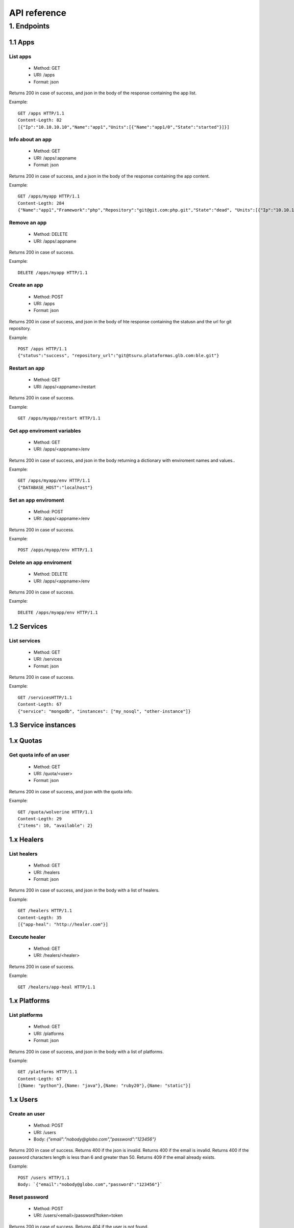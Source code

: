 +++++++++++++
API reference
+++++++++++++

1. Endpoints
============

1.1 Apps
--------

List apps
*********

    * Method: GET
    * URI: /apps
    * Format: json

Returns 200 in case of success, and json in the body of the response containing the app list.

Example:

.. highlight:: bash

::

    GET /apps HTTP/1.1
    Content-Legth: 82
    [{"Ip":"10.10.10.10","Name":"app1","Units":[{"Name":"app1/0","State":"started"}]}]

Info about an app
*****************

    * Method: GET
    * URI: /apps/:appname
    * Format: json

Returns 200 in case of success, and a json in the body of the response containing the app content.

Example:

.. highlight:: bash

::

    GET /apps/myapp HTTP/1.1
    Content-Legth: 284
    {"Name":"app1","Framework":"php","Repository":"git@git.com:php.git","State":"dead", "Units":[{"Ip":"10.10.10    .10","Name":"app1/0","State":"started"}, {"Ip":"9.9.9.9","Name":"app1/1","State":"started"}, {"Ip":"","Name":"app1/2","Stat    e":"pending"}],"Teams":["tsuruteam","crane"]}

Remove an app
*************

    * Method: DELETE
    * URI: /apps/:appname

Returns 200 in case of success.

Example:

.. highlight:: bash

::

    DELETE /apps/myapp HTTP/1.1

Create an app
*************

    * Method: POST
    * URI: /apps
    * Format: json

Returns 200 in case of success, and json in the body of hte response containing the statusn and the url for git repository.

Example:

.. highlight:: bash

::

    POST /apps HTTP/1.1
    {"status":"success", "repository_url":"git@tsuru.plataformas.glb.com:ble.git"}

Restart an app
**************

    * Method: GET
    * URI: /apps/<appname>/restart

Returns 200 in case of success.

Example:

.. highlight:: bash

::

    GET /apps/myapp/restart HTTP/1.1

Get app enviroment variables
****************************

    * Method: GET
    * URI: /apps/<appname>/env

Returns 200 in case of success, and json in the body returning a dictionary with enviroment names and values..

Example:

.. highlight:: bash

::

    GET /apps/myapp/env HTTP/1.1
    {"DATABASE_HOST":"localhost"}

Set an app enviroment
*********************

    * Method: POST
    * URI: /apps/<appname>/env

Returns 200 in case of success.

Example:

.. highlight:: bash

::

    POST /apps/myapp/env HTTP/1.1

Delete an app enviroment
************************

    * Method: DELETE
    * URI: /apps/<appname>/env

Returns 200 in case of success.

Example:

.. highlight:: bash

::

    DELETE /apps/myapp/env HTTP/1.1

1.2 Services
------------

List services
*************

    * Method: GET
    * URI: /services
    * Format: json

Returns 200 in case of success.

Example:

.. highlight:: bash

::

    GET /servicesHTTP/1.1
    Content-Legth: 67
    {"service": "mongodb", "instances": ["my_nosql", "other-instance"]}

1.3 Service instances
---------------------

1.x Quotas
----------

Get quota info of an user
*************************

    * Method: GET
    * URI: /quota/<user>
    * Format: json

Returns 200 in case of success, and json with the quota info.

Example:

.. highlight:: bash

::

    GET /quota/wolverine HTTP/1.1
    Content-Legth: 29
    {"items": 10, "available": 2}

1.x Healers
-----------

List healers
************

    * Method: GET
    * URI: /healers
    * Format: json

Returns 200 in case of success, and json in the body with a list of healers.

Example:

.. highlight:: bash

::

    GET /healers HTTP/1.1
    Content-Legth: 35
    [{"app-heal": "http://healer.com"}]

Execute healer
**************

    * Method: GET
    * URI: /healers/<healer>

Returns 200 in case of success.

Example:

.. highlight:: bash

::

    GET /healers/app-heal HTTP/1.1

1.x Platforms
-------------

List platforms
**************

    * Method: GET
    * URI: /platforms
    * Format: json

Returns 200 in case of success, and json in the body with a list of platforms.

Example:

.. highlight:: bash

::

    GET /platforms HTTP/1.1
    Content-Legth: 67
    [{Name: "python"},{Name: "java"},{Name: "ruby20"},{Name: "static"}]

1.x Users
---------

Create an user
**************

    * Method: POST
    * URI: /users
    * Body: `{"email":"nobody@globo.com","password":"123456"}`

Returns 200 in case of success.
Returns 400 if the json is invalid.
Returns 400 if the email is invalid.
Returns 400 if the password characters length is less than 6 and greater than 50.
Returns 409 if the email already exists.

Example:

.. highlight:: bash

::

    POST /users HTTP/1.1
    Body: `{"email":"nobody@globo.com","password":"123456"}`

Reset password
**************

    * Method: POST
    * URI: /users/<email>/password?token=token

Returns 200 in case of success.
Returns 404 if the user is not found.

The token parameter is optional.

Example:

.. highlight:: bash

::

    POST /users/user@email.com/password?token=1234 HTTP/1.1

Login
******

    * Method: POST
    * URI: /users/<email>/tokens
    * Body: `{"password":"123456"}`

Returns 200 in case of success.
Returns 400 if the json is invalid.
Returns 400 if the password is empty or nil.
Returns 404 if the user is not found.

Example:

.. highlight:: bash

::

    POST /users/user@email.com/tokens HTTP/1.1

Logout
******

    * Method: DELETE
    * URI: /users/tokens

Returns 200 in case of success.

Example:

.. highlight:: bash

::

    DELETE /users/tokens HTTP/1.1

Change password
***************

    * Method: PUT
    * URI: /users/password
    * Body: `{"old":"123456","new":"654321"}`

Returns 200 in case of success.
Returns 400 if the json is invalid.
Returns 400 if the old or new password is empty or nil.
Returns 400 if the new password characters length is less than 6 and greater than 50.
Returns 403 if the old password does not match with the current password.

Example:

.. highlight:: bash

::

    PUT /users/password HTTP/1.1
    Body: `{"old":"123456","new":"654321"}`

Remove an user
**************

    * Method: DELETE
    * URI: /users

Returns 200 in case of success.

Example:

.. highlight:: bash

::

    DELETE /users HTTP/1.1

Add public key to user
**********************

    * Method: POST
    * URI: /users/keys
    * Body: `{"key":"my-key"}`

Returns 200 in case of success.

Example:

.. highlight:: bash

::

    POST /users/keys HTTP/1.1
    Body: `{"key":"my-key"}`

Remove public key from user
***************************

    * Method: DELETE
    * URI: /users/keys
    * Body: `{"key":"my-key"}`

Returns 200 in case of success.

Example:

.. highlight:: bash

::

    DELETE /users/keys HTTP/1.1
    Body: `{"key":"my-key"}`

1.x Teams
---------

List teams
**********

    * Method: GET
    * URI: /teams
    * Format: json

Returns 200 in case of success, and json in the body with a list of teams.

Example:

.. highlight:: bash

::

    GET /teams HTTP/1.1
    Content-Legth: 22
    [{"name": "teamname"}]

Info about a team
*****************

    * Method: GET
    * URI: /teams/<teamname>
    * Format: json

Returns 200 in case of success, and json in the body with the info about a team.

Example:

.. highlight:: bash

::

    GET /teams/teamname HTTP/1.1
    {"name": "teamname", "users": ["user@email.com"]}

Add a team
**********

    * Method: POST
    * URI: /teams

Returns 200 in case of success.

Example:

.. highlight:: bash

::

    POST /teams HTTP/1.1

Remove a team
*************

    * Method: DELETE
    * URI: /teams/<teamname>

Returns 200 in case of success.

Example:

.. highlight:: bash

::

    DELELE /teams/myteam HTTP/1.1

Add user to team
****************

    * Method: PUT
    * URI: /teams/<teanmaname>/<username>

Returns 200 in case of success.

Example:

.. highlight:: bash

::

    PUT /teams/myteam/myuser HTTP/1.1

Remove user from team
*********************

    * Method: DELETE
    * URI: /teams/<teanmaname>/<username>

Returns 200 in case of success.

Example:

.. highlight:: bash

::

    DELETE /teams/myteam/myuser HTTP/1.1

1.x Tokens
----------

Generate app token
******************

    * Method: POST
    * URI: /tokens
    * Format: json

Returns 200 in case of success, with the token in the body.

Example:

.. highlight:: bash

::

    POST /tokens HTTP/1.1
	{
		"Token": "sometoken",
		"Creation": "2001/01/01",
		"Expires": 1000,
		"AppName": "appname",
	}
